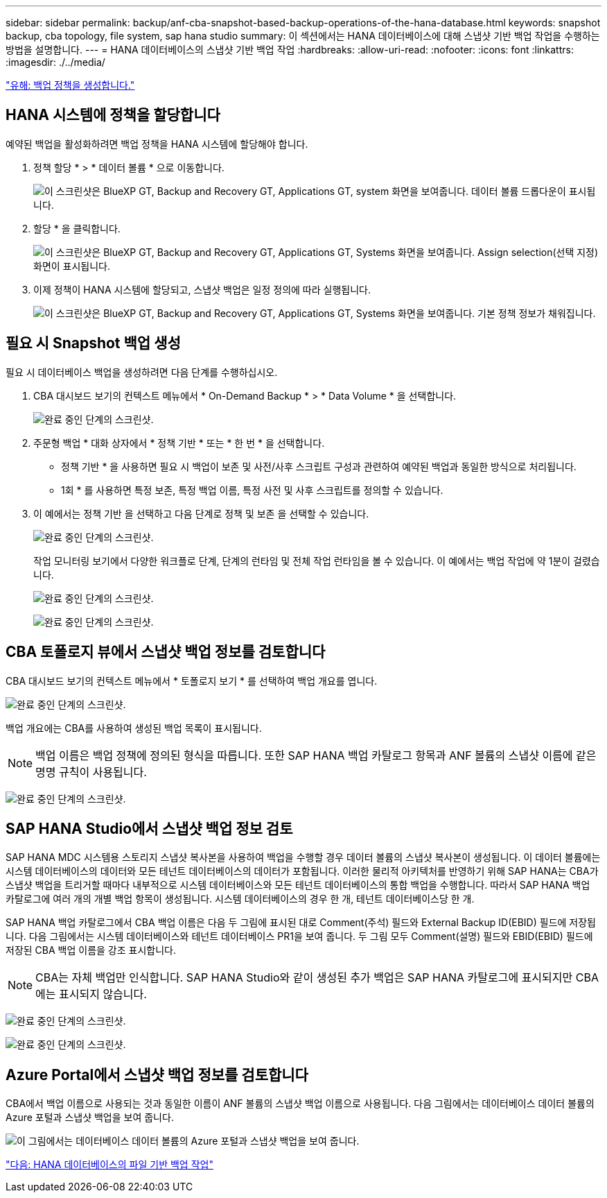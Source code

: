 ---
sidebar: sidebar 
permalink: backup/anf-cba-snapshot-based-backup-operations-of-the-hana-database.html 
keywords: snapshot backup, cba topology, file system, sap hana studio 
summary: 이 섹션에서는 HANA 데이터베이스에 대해 스냅샷 기반 백업 작업을 수행하는 방법을 설명합니다. 
---
= HANA 데이터베이스의 스냅샷 기반 백업 작업
:hardbreaks:
:allow-uri-read: 
:nofooter: 
:icons: font
:linkattrs: 
:imagesdir: ./../media/


link:anf-cba-create-backup-policies.html["유해: 백업 정책을 생성합니다."]



== HANA 시스템에 정책을 할당합니다

예약된 백업을 활성화하려면 백업 정책을 HANA 시스템에 할당해야 합니다.

. 정책 할당 * > * 데이터 볼륨 * 으로 이동합니다.
+
image:anf-cba-image36.png["이 스크린샷은 BlueXP  GT, Backup and Recovery  GT, Applications  GT, system 화면을 보여줍니다. 데이터 볼륨 드롭다운이 표시됩니다."]

. 할당 * 을 클릭합니다.
+
image:anf-cba-image37.png["이 스크린샷은 BlueXP  GT, Backup and Recovery  GT, Applications  GT, Systems 화면을 보여줍니다. Assign selection(선택 지정) 화면이 표시됩니다."]

. 이제 정책이 HANA 시스템에 할당되고, 스냅샷 백업은 일정 정의에 따라 실행됩니다.
+
image:anf-cba-image38.png["이 스크린샷은 BlueXP  GT, Backup and Recovery  GT, Applications  GT, Systems 화면을 보여줍니다. 기본 정책 정보가 채워집니다."]





== 필요 시 Snapshot 백업 생성

필요 시 데이터베이스 백업을 생성하려면 다음 단계를 수행하십시오.

. CBA 대시보드 보기의 컨텍스트 메뉴에서 * On-Demand Backup * > * Data Volume * 을 선택합니다.
+
image:anf-cba-image39.png["완료 중인 단계의 스크린샷."]

. 주문형 백업 * 대화 상자에서 * 정책 기반 * 또는 * 한 번 * 을 선택합니다.
+
** 정책 기반 * 을 사용하면 필요 시 백업이 보존 및 사전/사후 스크립트 구성과 관련하여 예약된 백업과 동일한 방식으로 처리됩니다.
** 1회 * 를 사용하면 특정 보존, 특정 백업 이름, 특정 사전 및 사후 스크립트를 정의할 수 있습니다.


. 이 예에서는 정책 기반 을 선택하고 다음 단계로 정책 및 보존 을 선택할 수 있습니다.
+
image:anf-cba-image40.png["완료 중인 단계의 스크린샷."]

+
작업 모니터링 보기에서 다양한 워크플로 단계, 단계의 런타임 및 전체 작업 런타임을 볼 수 있습니다. 이 예에서는 백업 작업에 약 1분이 걸렸습니다.

+
image:anf-cba-image41.png["완료 중인 단계의 스크린샷."]

+
image:anf-cba-image42.png["완료 중인 단계의 스크린샷."]





== CBA 토폴로지 뷰에서 스냅샷 백업 정보를 검토합니다

CBA 대시보드 보기의 컨텍스트 메뉴에서 * 토폴로지 보기 * 를 선택하여 백업 개요를 엽니다.

image:anf-cba-image43.png["완료 중인 단계의 스크린샷."]

백업 개요에는 CBA를 사용하여 생성된 백업 목록이 표시됩니다.


NOTE: 백업 이름은 백업 정책에 정의된 형식을 따릅니다. 또한 SAP HANA 백업 카탈로그 항목과 ANF 볼륨의 스냅샷 이름에 같은 명명 규칙이 사용됩니다.

image:anf-cba-image44.png["완료 중인 단계의 스크린샷."]



== SAP HANA Studio에서 스냅샷 백업 정보 검토

SAP HANA MDC 시스템용 스토리지 스냅샷 복사본을 사용하여 백업을 수행할 경우 데이터 볼륨의 스냅샷 복사본이 생성됩니다. 이 데이터 볼륨에는 시스템 데이터베이스의 데이터와 모든 테넌트 데이터베이스의 데이터가 포함됩니다. 이러한 물리적 아키텍처를 반영하기 위해 SAP HANA는 CBA가 스냅샷 백업을 트리거할 때마다 내부적으로 시스템 데이터베이스와 모든 테넌트 데이터베이스의 통합 백업을 수행합니다. 따라서 SAP HANA 백업 카탈로그에 여러 개의 개별 백업 항목이 생성됩니다. 시스템 데이터베이스의 경우 한 개, 테넌트 데이터베이스당 한 개.

SAP HANA 백업 카탈로그에서 CBA 백업 이름은 다음 두 그림에 표시된 대로 Comment(주석) 필드와 External Backup ID(EBID) 필드에 저장됩니다. 다음 그림에서는 시스템 데이터베이스와 테넌트 데이터베이스 PR1을 보여 줍니다. 두 그림 모두 Comment(설명) 필드와 EBID(EBID) 필드에 저장된 CBA 백업 이름을 강조 표시합니다.


NOTE: CBA는 자체 백업만 인식합니다. SAP HANA Studio와 같이 생성된 추가 백업은 SAP HANA 카탈로그에 표시되지만 CBA에는 표시되지 않습니다.

image:anf-cba-image45.png["완료 중인 단계의 스크린샷."]

image:anf-cba-image46.png["완료 중인 단계의 스크린샷."]



== Azure Portal에서 스냅샷 백업 정보를 검토합니다

CBA에서 백업 이름으로 사용되는 것과 동일한 이름이 ANF 볼륨의 스냅샷 백업 이름으로 사용됩니다. 다음 그림에서는 데이터베이스 데이터 볼륨의 Azure 포털과 스냅샷 백업을 보여 줍니다.

image:anf-cba-image47.png["이 그림에서는 데이터베이스 데이터 볼륨의 Azure 포털과 스냅샷 백업을 보여 줍니다."]

link:anf-cba-file-based-backup-operations-of-the-hana-database.html["다음: HANA 데이터베이스의 파일 기반 백업 작업"]
